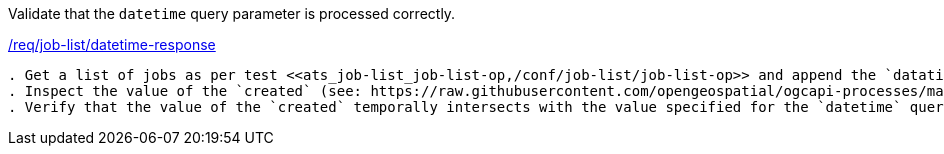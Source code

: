 [[ats_job-list_datetime-response]]
[requirement,type="abstracttest",label="/conf/job-list/datetime-response"]
====
[.component,class=test-purpose]
Validate that the `datetime` query parameter is processed correctly.

[.component,class=conditions]
<<req_job-list_datetime-response,/req/job-list/datetime-response>>

[.component,class=test-method]
-----
. Get a list of jobs as per test <<ats_job-list_job-list-op,/conf/job-list/job-list-op>> and append the `datatime` query parameter to the request.
. Inspect the value of the `created` (see: https://raw.githubusercontent.com/opengeospatial/ogcapi-processes/master/core/openapi/schemas/statusInfo.yaml[statusInfo.yaml]) property for each job listed in the response.
. Verify that the value of the `created` temporally intersects with the value specified for the `datetime` query parameter.
-----
====
